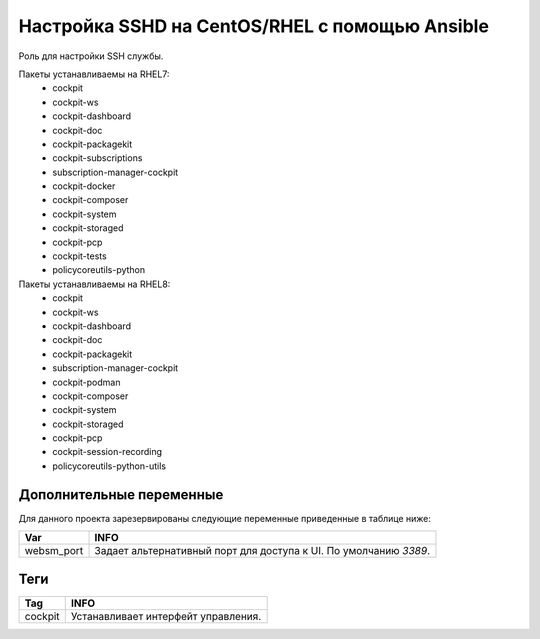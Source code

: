 Настройка SSHD на CentOS/RHEL с помощью Ansible
===============================================================
Роль для настройки SSH службы. 

Пакеты устанавливаемы на RHEL7:
  * cockpit
  * cockpit-ws
  * cockpit-dashboard
  * cockpit-doc
  * cockpit-packagekit
  * cockpit-subscriptions
  * subscription-manager-cockpit
  * cockpit-docker
  * cockpit-composer
  * cockpit-system
  * cockpit-storaged
  * cockpit-pcp
  * cockpit-tests
  * policycoreutils-python

Пакеты устанавливаемы на RHEL8:
  * cockpit
  * cockpit-ws
  * cockpit-dashboard
  * cockpit-doc
  * cockpit-packagekit
  * subscription-manager-cockpit
  * cockpit-podman
  * cockpit-composer
  * cockpit-system
  * cockpit-storaged
  * cockpit-pcp
  * cockpit-session-recording
  * policycoreutils-python-utils

Дополнительные переменные
~~~~~~~~~~~~~~~~~~~~~~~~~
Для данного проекта зарезервированы следующие переменные приведенные в таблице ниже:

.. table:: 

============================= ==================================================================
Var                           INFO
============================= ==================================================================
websm_port                    Задает альтернативный порт для доступа к UI. По умолчанию `3389`. 
============================= ==================================================================

Теги
~~~~

.. table:: 

=============== ====================================
Tag             INFO
=============== ====================================
cockpit         Устанавливает интерфейт управления.
=============== ====================================
